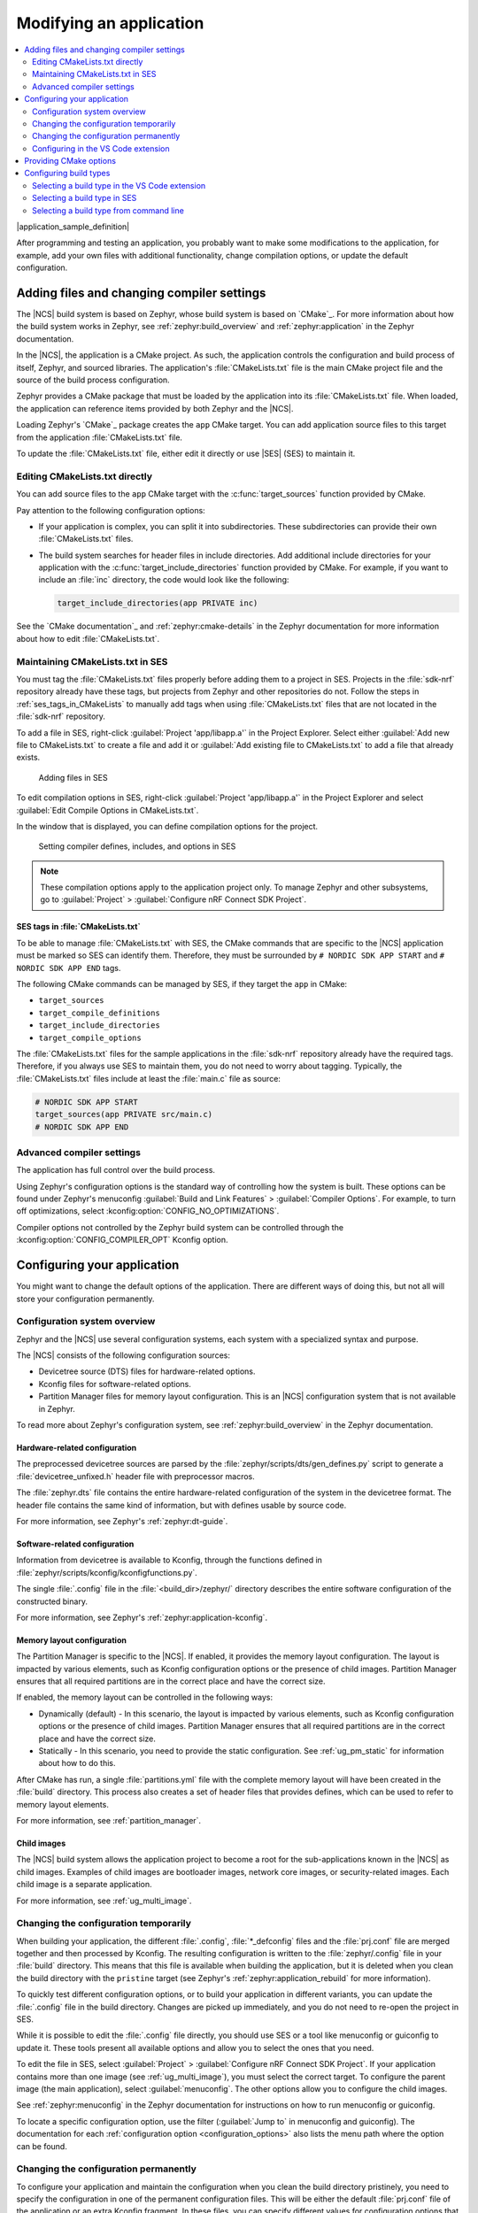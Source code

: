 .. _gs_modifying:

Modifying an application
########################

.. contents::
   :local:
   :depth: 2

|application_sample_definition|

After programming and testing an application, you probably want to make some modifications to the application, for example, add your own files with additional functionality, change compilation options, or update the default configuration.

Adding files and changing compiler settings
*******************************************

The |NCS| build system is based on Zephyr, whose build system is based on `CMake`_.
For more information about how the build system works in Zephyr, see :ref:`zephyr:build_overview` and :ref:`zephyr:application` in the Zephyr documentation.

In the |NCS|, the application is a CMake project.
As such, the application controls the configuration and build process of itself, Zephyr, and sourced libraries.
The application's :file:`CMakeLists.txt` file is the main CMake project file and the source of the build process configuration.

Zephyr provides a CMake package that must be loaded by the application into its :file:`CMakeLists.txt` file.
When loaded, the application can reference items provided by both Zephyr and the |NCS|.

Loading Zephyr's `CMake`_ package creates the ``app`` CMake target.
You can add application source files to this target from the application :file:`CMakeLists.txt` file.

To update the :file:`CMakeLists.txt` file, either edit it directly or use |SES| (SES) to maintain it.

Editing CMakeLists.txt directly
===============================

You can add source files to the ``app`` CMake target with the :c:func:`target_sources` function provided by CMake.

Pay attention to the following configuration options:

* If your application is complex, you can split it into subdirectories.
  These subdirectories can provide their own :file:`CMakeLists.txt` files.
* The build system searches for header files in include directories.
  Add additional include directories for your application with the :c:func:`target_include_directories` function provided by CMake.
  For example, if you want to include an :file:`inc` directory, the code would look like the following:

  .. code-block:: c

     target_include_directories(app PRIVATE inc)

See the `CMake documentation`_ and :ref:`zephyr:cmake-details` in the Zephyr documentation for more information about how to edit :file:`CMakeLists.txt`.

Maintaining CMakeLists.txt in SES
=================================

You must tag the :file:`CMakeLists.txt` files properly before adding them to a project in SES.
Projects in the :file:`sdk-nrf` repository already have these tags, but projects from Zephyr and other repositories do not.
Follow the steps in :ref:`ses_tags_in_CMakeLists` to manually add tags when using :file:`CMakeLists.txt` files that are not located in the :file:`sdk-nrf` repository.

To add a file in SES, right-click :guilabel:`Project 'app/libapp.a'` in the Project Explorer.
Select either :guilabel:`Add new file to CMakeLists.txt` to create a file and add it or :guilabel:`Add existing file to CMakeLists.txt` to add a file that already exists.

.. figure:: images/ses_add_files.png
   :alt: Adding files in SES

   Adding files in SES

To edit compilation options in SES, right-click :guilabel:`Project 'app/libapp.a'` in the Project Explorer and select :guilabel:`Edit Compile Options in CMakeLists.txt`.

In the window that is displayed, you can define compilation options for the project.

.. figure:: images/ses_compile_options.png
   :alt:

   Setting compiler defines, includes, and options in SES

.. note::
   These compilation options apply to the application project only.
   To manage Zephyr and other subsystems, go to :guilabel:`Project` > :guilabel:`Configure nRF Connect SDK Project`.

.. _ses_tags_in_CMakeLists:

SES tags in :file:`CMakeLists.txt`
----------------------------------

To be able to manage :file:`CMakeLists.txt` with SES, the CMake commands that are specific to the |NCS| application must be marked so SES can identify them.
Therefore, they must be surrounded by ``# NORDIC SDK APP START`` and ``# NORDIC SDK APP END`` tags.

The following CMake commands can be managed by SES, if they target the ``app`` in CMake:

* ``target_sources``
* ``target_compile_definitions``
* ``target_include_directories``
* ``target_compile_options``

The :file:`CMakeLists.txt` files for the sample applications in the :file:`sdk-nrf` repository already have the required tags.
Therefore, if you always use SES to maintain them, you do not need to worry about tagging.
Typically, the :file:`CMakeLists.txt` files include at least the :file:`main.c` file as source:

.. code-block:: c

   # NORDIC SDK APP START
   target_sources(app PRIVATE src/main.c)
   # NORDIC SDK APP END

Advanced compiler settings
==========================

The application has full control over the build process.

Using Zephyr's configuration options is the standard way of controlling how the system is built.
These options can be found under Zephyr's menuconfig :guilabel:`Build and Link Features` > :guilabel:`Compiler Options`.
For example, to turn off optimizations, select :kconfig:option:`CONFIG_NO_OPTIMIZATIONS`.

Compiler options not controlled by the Zephyr build system can be controlled through the :kconfig:option:`CONFIG_COMPILER_OPT` Kconfig option.

.. _configure_application:

Configuring your application
****************************

You might want to change the default options of the application.
There are different ways of doing this, but not all will store your configuration permanently.

.. _configuration_system_overview:

Configuration system overview
=============================

Zephyr and the |NCS| use several configuration systems, each system with a specialized syntax and purpose.

The |NCS| consists of the following configuration sources:

* Devicetree source (DTS) files for hardware-related options.
* Kconfig files for software-related options.
* Partition Manager files for memory layout configuration.
  This is an |NCS| configuration system that is not available in Zephyr.

To read more about Zephyr's configuration system, see :ref:`zephyr:build_overview` in the Zephyr documentation.

.. _configure_application_hw:

Hardware-related configuration
------------------------------

.. ncs-include:: guides/build/index.rst
   :docset: zephyr
   :dedent: 3
   :start-after: Devicetree
   :end-before: The preprocessed devicetree sources

The preprocessed devicetree sources are parsed by the :file:`zephyr/scripts/dts/gen_defines.py` script to generate a :file:`devicetree_unfixed.h` header file with preprocessor macros.

The :file:`zephyr.dts` file contains the entire hardware-related configuration of the system in the devicetree format.
The header file contains the same kind of information, but with defines usable by source code.

For more information, see Zephyr's :ref:`zephyr:dt-guide`.

.. _configure_application_sw:

Software-related configuration
------------------------------

.. ncs-include:: guides/build/index.rst
   :docset: zephyr
   :dedent: 3
   :start-after: Kconfig
   :end-before: Information from devicetree is available to Kconfig,

Information from devicetree is available to Kconfig, through the functions defined in :file:`zephyr/scripts/kconfig/kconfigfunctions.py`.

The single :file:`.config` file in the :file:`<build_dir>/zephyr/` directory describes the entire software configuration of the constructed binary.

For more information, see Zephyr's :ref:`zephyr:application-kconfig`.

Memory layout configuration
---------------------------

The Partition Manager is specific to the |NCS|.
If enabled, it provides the memory layout configuration.
The layout is impacted by various elements, such as Kconfig configuration options or the presence of child images.
Partition Manager ensures that all required partitions are in the correct place and have the correct size.

If enabled, the memory layout can be controlled in the following ways:

* Dynamically (default) - In this scenario, the layout is impacted by various elements, such as Kconfig configuration options or the presence of child images.
  Partition Manager ensures that all required partitions are in the correct place and have the correct size.
* Statically - In this scenario, you need to provide the static configuration.
  See :ref:`ug_pm_static` for information about how to do this.

After CMake has run, a single :file:`partitions.yml` file with the complete memory layout will have been created in the :file:`build` directory.
This process also creates a set of header files that provides defines, which can be used to refer to memory layout elements.

For more information, see :ref:`partition_manager`.

Child images
------------

The |NCS| build system allows the application project to become a root for the sub-applications known in the |NCS| as child images.
Examples of child images are bootloader images, network core images, or security-related images.
Each child image is a separate application.

For more information, see :ref:`ug_multi_image`.

Changing the configuration temporarily
======================================

When building your application, the different :file:`.config`, :file:`*_defconfig` files and the :file:`prj.conf` file are merged together and then processed by Kconfig.
The resulting configuration is written to the :file:`zephyr/.config` file in your :file:`build` directory.
This means that this file is available when building the application, but it is deleted when you clean the build directory with the ``pristine`` target (see Zephyr's :ref:`zephyr:application_rebuild` for more information).

To quickly test different configuration options, or to build your application in different variants, you can update the :file:`.config` file in the build directory.
Changes are picked up immediately, and you do not need to re-open the project in SES.

While it is possible to edit the :file:`.config` file directly, you should use SES or a tool like menuconfig or guiconfig to update it.
These tools present all available options and allow you to select the ones that you need.

To edit the file in SES, select :guilabel:`Project` > :guilabel:`Configure nRF Connect SDK Project`.
If your application contains more than one image (see :ref:`ug_multi_image`), you must select the correct target.
To configure the parent image (the main application), select :guilabel:`menuconfig`.
The other options allow you to configure the child images.

See :ref:`zephyr:menuconfig` in the Zephyr documentation for instructions on how to run menuconfig or guiconfig.

To locate a specific configuration option, use the filter (:guilabel:`Jump to` in menuconfig and guiconfig).
The documentation for each :ref:`configuration option <configuration_options>` also lists the menu path where the option can be found.

Changing the configuration permanently
======================================

To configure your application and maintain the configuration when you clean the build directory pristinely, you need to specify the configuration in one of the permanent configuration files.
This will be either the default :file:`prj.conf` file of the application or an extra Kconfig fragment.
In these files, you can specify different values for configuration options that are defined by a library or board, and you can add configuration options that are specific to your application.

See :ref:`zephyr:setting_configuration_values` in the Zephyr documentation for information on how to change the configuration permanently.

.. tip::
   Reconfiguring through menuconfig only changes the specific setting and the invisible options that are calculated from it.
   It does not adjust visible symbols that have already defaulted to a value even if this default calculation is supposed to be dependent on the changed setting.
   This may result in a bloated configuration compared to changing the setting directly in :file:`prj.conf`.
   See the section Stuck symbols in menuconfig and guiconfig on the :ref:`kconfig_tips_and_tricks` in the Zephyr documentation for more information.

If you work with SES, the :file:`prj.conf` file is read when you open a project.
The file will be reloaded when CMake re-runs.
This will happen automatically when the application is rebuilt, but can also be requested manually by using the :guilabel:`Project` > :guilabel:`Run CMake...` option.

.. _configuring_vsc:

Configuring in the VS Code extension
====================================

The |VSC| extension lets you modify your build configuration for custom boards, add additional CMake build arguments, select Kconfig fragments, and more.
For detailed instructions, see the `nRF Connect for Visual Studio Code`_ documentation site.

.. _cmake_options:

Providing CMake options
***********************

You can provide additional options for building your application to the CMake process, which can be useful, for example, to switch between different build scenarios.
These options are specified when CMake is run, thus not during the actual build, but when configuring the build.

If you work with SES, you can specify global CMake options that are used for all projects, and you can modify these options when you open a project:

* Specify global CMake options in the SES options before opening a project.
  Click :guilabel:`Tools` > :guilabel:`Options`, select the :guilabel:`nRF Connect` tab, and specify a value for :guilabel:`Additional CMake options`.
* Specify project-specific CMake options when opening the |NCS| project.
  Click :guilabel:`File` > :guilabel:`Open nRF Connect SDK project`, select :guilabel:`Extended Settings`, and specify the options in the :guilabel:`Extra CMake Build Options` field.
  This field is prepopulated with the global CMake options, and you can modify them, remove them, or add to them for the current project.

If you work on the command line, pass the additional options to the ``west build`` command.
The options must be added after a ``--`` at the end of the command.
See :ref:`zephyr:west-building-cmake-args` for more information.

.. _gs_modifying_build_types:

Configuring build types
***********************

.. build_types_overview_start

When the ``CONF_FILE`` variable contains a single file and this file follows the naming pattern :file:`prj_<buildtype>.conf`, then the build type will be inferred to be *<buildtype>*.
The build type cannot be set explicitly.
The *<buildtype>* can be any string, but it is common to use ``release`` and ``debug``.

For information about how to set variables, see :ref:`zephyr:important-build-vars` in the Zephyr documentation.

The Partition Manager's :ref:`static configuration <ug_pm_static>` can also be made dependent on the build type.
When the build type has been inferred, the file :file:`pm_static_<buildtype>.yml` will have precedence over :file:`pm_static.yml`.

The child image Kconfig configuration can also be made dependent on the build type.
The child image Kconfig file is named :file:`<child_image>.conf` instead of :file:`prj.conf`, but otherwise follows the same pattern as the parent Kconfig.

.. build_types_overview_end

The Devicetree configuration is not affected by the build type.

.. note::
    For an example of an application that is using build types, see the :ref:`nrf_desktop` application (:ref:`nrf_desktop_requirements_build_types`) or the :ref:`nrf_machine_learning_app` application (:ref:`nrf_machine_learning_app_requirements_build_types`).

Selecting a build type in the VS Code extension
===============================================

.. build_types_selection_vsc_start

To select the build type in the |VSC| extension:

1. When `Building an application`_ as described in the |VSC| extension documentation, follow the steps for setting up the build configuration.
#. In the :guilabel:`Add Build Configuration` screen, select the desired :file:`.conf` file from the :guilabel:`Configuration` drop-down menu.
#. Fill in other configuration options, if applicable, and click :guilabel:`Build Configuration`.

.. build_types_selection_vsc_end

Selecting a build type in SES
=============================

.. build_types_selection_ses_start

To select the build type in SEGGER Embedded Studio:

1. Go to :guilabel:`File` > :guilabel:`Open nRF Connect SDK project`, select the current project, and specify the board name and build directory.
#. Select :guilabel:`Extended Settings`.
#. In the :guilabel:`Extra CMake Build Options` field, specify ``-DCONF_FILE=prj_<buildtype>.conf``, where *<buildtype>* in the file name corresponds to the desired build type.
   For example, for a build type named ``release``, set the following value: ``-DCONF_FILE=prj_release.conf``.
#. Do not select :guilabel:`Clean Build Directory`.
#. Click :guilabel:`OK` to re-open the project.


.. note::
   You can also specify the build type in the :guilabel:`Additional CMake Options` field in :guilabel:`Tools` > :guilabel:`Options` > :guilabel:`nRF Connect`.
   However, the changes will only be applied after re-opening the project.
   Reloading the project is not sufficient.

.. build_types_selection_ses_end

Selecting a build type from command line
========================================

.. build_types_selection_cmd_start

To select the build type when building the application from command line, specify the build type by adding the following parameter to the ``west build`` command:

.. parsed-literal::
   :class: highlight

   -- -DCONF_FILE=prj_\ *selected_build_type*\.conf

For example, you can replace the *selected_build_type* variable to build the ``release`` firmware for ``nrf52840dk_nrf52840`` by running the following command in the project directory:

.. parsed-literal::
   :class: highlight

   west build -b nrf52840dk_nrf52840 -d build_nrf52840dk_nrf52840 -- -DCONF_FILE=prj_release.conf

The ``build_nrf52840dk_nrf52840`` parameter specifies the output directory for the build files.

.. build_types_selection_cmd_end
